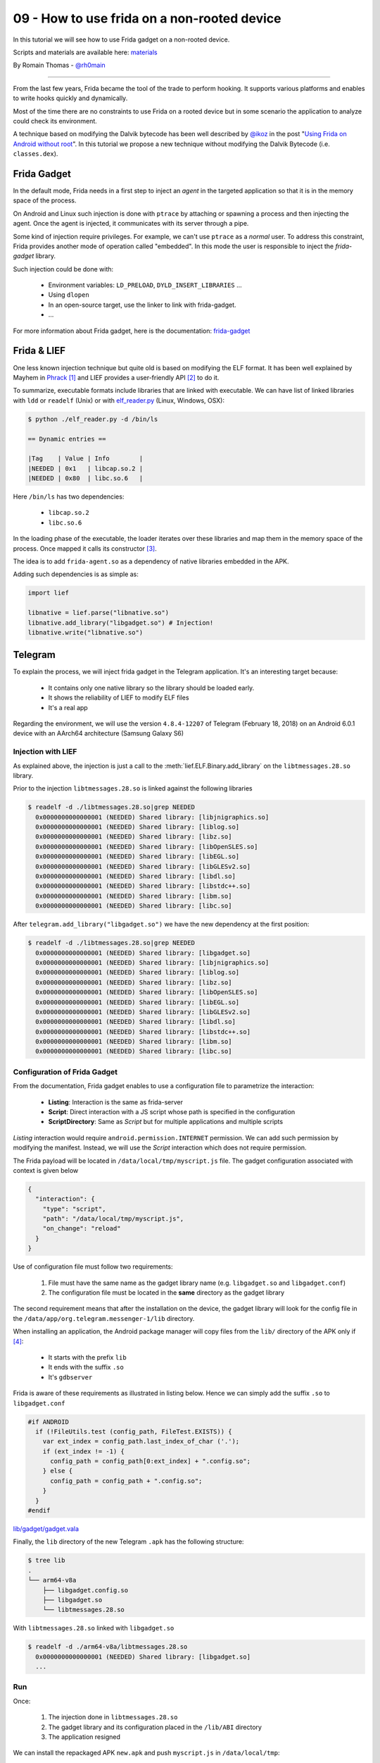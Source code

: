 09 - How to use frida on a non-rooted device
--------------------------------------------

In this tutorial we will see how to use Frida gadget on a non-rooted device.

Scripts and materials are available here: `materials <https://github.com/lief-project/tutorials/tree/master/09_Frida_LIEF>`_


By Romain Thomas - `@rh0main <https://twitter.com/rh0main>`_

------

From the last few years, Frida became the tool of the trade to perform hooking. It supports various platforms and
enables to write hooks quickly and dynamically.

Most of the time there are no constraints to use Frida on a rooted device but in some scenario the application to analyze could
check its environment.

A technique based on modifying the Dalvik bytecode has been well described by `@ikoz <https://twitter.com/ikoz>`_ in the post "`Using Frida on Android without root <https://koz.io/using-frida-on-android-without-root/>`_". In this tutorial we propose a new technique without modifying the Dalvik Bytecode (i.e. ``classes.dex``).

Frida Gadget
~~~~~~~~~~~~

In the default mode, Frida needs in a first step to inject an *agent* in the targeted application so that it is in the memory space of the process.

On Android and Linux such injection is done with ``ptrace`` by attaching or spawning a process and then injecting the agent.
Once the agent is injected, it communicates with its server through a pipe.

Some kind of injection require privileges. For example, we can't use ``ptrace`` as a *normal* user. To address this constraint, Frida provides another
mode of operation called "embedded". In this mode the user is responsible to inject the *frida-gadget* library.

Such injection could be done with:

  * Environment variables: ``LD_PRELOAD``, ``DYLD_INSERT_LIBRARIES`` ...
  * Using ``dlopen``
  * In an open-source target, use the linker to link with frida-gadget.
  * ...

For more information about Frida gadget, here is the documentation: `frida-gadget <https://www.frida.re/docs/gadget/>`_

Frida & LIEF
~~~~~~~~~~~~

One less known injection technique but quite old is based on modifying the ELF format. It has been well explained by Mayhem in `Phrack <http://phrack.org/issues/61/8.html>`_ [1]_ and LIEF provides a user-friendly API [2]_ to do it.

To summarize, executable formats include libraries that are linked with executable. We can have list of linked libraries with
``ldd`` or ``readelf`` (Unix) or with `elf_reader.py <https://github.com/lief-project/LIEF/blob/master/examples/python/elf_reader.py>`_ (Linux, Windows, OSX):

.. code-block:: console

  $ python ./elf_reader.py -d /bin/ls

  == Dynamic entries ==

  |Tag    | Value | Info        |
  |NEEDED | 0x1   | libcap.so.2 |
  |NEEDED | 0x80  | libc.so.6   |

Here ``/bin/ls`` has two dependencies:

  * ``libcap.so.2``
  * ``libc.so.6``

In the loading phase of the executable, the loader iterates over these libraries and map them in the memory space of the process. Once mapped it calls its constructor [3]_.

The idea is to add ``frida-agent.so`` as a dependency of native libraries embedded in the APK.

Adding such dependencies is as simple as:

.. code-block:: python

  import lief

  libnative = lief.parse("libnative.so")
  libnative.add_library("libgadget.so") # Injection!
  libnative.write("libnative.so")

Telegram
~~~~~~~~

To explain the process, we will inject frida gadget in the Telegram application. It's an interesting target because:

  * It contains only one native library so the library should be loaded early.
  * It shows the reliability of LIEF to modify ELF files
  * It's a real app


Regarding the environment, we will use the version ``4.8.4-12207`` of Telegram (February 18, 2018) on an Android 6.0.1 device with an AArch64 architecture (Samsung Galaxy S6)

Injection with LIEF
###################

As explained above, the injection is just a call to the :meth:`lief.ELF.Binary.add_library` on the ``libtmessages.28.so`` library.

Prior to the injection ``libtmessages.28.so`` is linked against the following libraries

.. code-block:: bash

  $ readelf -d ./libtmessages.28.so|grep NEEDED
    0x0000000000000001 (NEEDED) Shared library: [libjnigraphics.so]
    0x0000000000000001 (NEEDED) Shared library: [liblog.so]
    0x0000000000000001 (NEEDED) Shared library: [libz.so]
    0x0000000000000001 (NEEDED) Shared library: [libOpenSLES.so]
    0x0000000000000001 (NEEDED) Shared library: [libEGL.so]
    0x0000000000000001 (NEEDED) Shared library: [libGLESv2.so]
    0x0000000000000001 (NEEDED) Shared library: [libdl.so]
    0x0000000000000001 (NEEDED) Shared library: [libstdc++.so]
    0x0000000000000001 (NEEDED) Shared library: [libm.so]
    0x0000000000000001 (NEEDED) Shared library: [libc.so]

After ``telegram.add_library("libgadget.so")`` we have the new dependency at the first position:

.. code-block:: bash

  $ readelf -d ./libtmessages.28.so|grep NEEDED
    0x0000000000000001 (NEEDED) Shared library: [libgadget.so]
    0x0000000000000001 (NEEDED) Shared library: [libjnigraphics.so]
    0x0000000000000001 (NEEDED) Shared library: [liblog.so]
    0x0000000000000001 (NEEDED) Shared library: [libz.so]
    0x0000000000000001 (NEEDED) Shared library: [libOpenSLES.so]
    0x0000000000000001 (NEEDED) Shared library: [libEGL.so]
    0x0000000000000001 (NEEDED) Shared library: [libGLESv2.so]
    0x0000000000000001 (NEEDED) Shared library: [libdl.so]
    0x0000000000000001 (NEEDED) Shared library: [libstdc++.so]
    0x0000000000000001 (NEEDED) Shared library: [libm.so]
    0x0000000000000001 (NEEDED) Shared library: [libc.so]



Configuration of Frida Gadget
#############################

From the documentation, Frida gadget enables to use a configuration file to parametrize the interaction:

  * **Listing**: Interaction is the same as frida-server
  * **Script**: Direct interaction with a JS script whose path is specified in the configuration
  * **ScriptDirectory**: Same as *Script* but for multiple applications and multiple scripts

*Listing* interaction would require ``android.permission.INTERNET`` permission. We can add such permission by modifying the manifest. Instead, we will use the *Script* interaction which does not require permission.

The Frida payload will be located in ``/data/local/tmp/myscript.js`` file. The gadget configuration associated with context is given below

.. code-block:: json

  {
    "interaction": {
      "type": "script",
      "path": "/data/local/tmp/myscript.js",
      "on_change": "reload"
    }
  }

Use of configuration file must follow two requirements:

  1. File must have the same name as the gadget library name (e.g. ``libgadget.so`` and ``libgadget.conf``)
  2. The configuration file must be located in the **same** directory as the gadget library

The second requirement means that after the installation on the device, the gadget library will look for the config file in the ``/data/app/org.telegram.messenger-1/lib`` directory.

When installing an application, the Android package manager will copy files from the ``lib/`` directory of the APK only if [4]_:

  * It starts with the prefix ``lib``
  * It ends with the suffix ``.so``
  * It's ``gdbserver``

Frida is aware of these requirements as illustrated in listing below. Hence we can simply add the suffix ``.so`` to ``libgadget.conf``

.. code-block:: cpp

  #if ANDROID
    if (!FileUtils.test (config_path, FileTest.EXISTS)) {
      var ext_index = config_path.last_index_of_char ('.');
      if (ext_index != -1) {
        config_path = config_path[0:ext_index] + ".config.so";
      } else {
        config_path = config_path + ".config.so";
      }
    }
  #endif

.. rst-class:: center

`lib/gadget/gadget.vala <https://github.com/frida/frida-core/blob/289a08b237eeab1fb8ec3e2f41ed726de44b5d66/lib/gadget/gadget.vala#L500-L509>`_

Finally, the ``lib`` directory of the new Telegram ``.apk`` has the following structure:

.. code-block:: bash

  $ tree lib
  .
  └── arm64-v8a
      ├── libgadget.config.so
      ├── libgadget.so
      └── libtmessages.28.so

With ``libtmessages.28.so`` linked with ``libgadget.so``

.. code-block:: bash

  $ readelf -d ./arm64-v8a/libtmessages.28.so
    0x0000000000000001 (NEEDED) Shared library: [libgadget.so]
    ...



Run
####

Once:

  1. The injection done in ``libtmessages.28.so``
  2. The gadget library and its configuration placed in the ``/lib/ABI`` directory
  3. The application resigned

We can install the repackaged APK ``new.apk`` and push ``myscript.js`` in ``/data/local/tmp``:

.. code-block:: console

  $ adb shell install new.apk
  $ adb push myscript.js /data/local/tmp
  $ adb shell chmod 777 /data/local/tmp/myscript.js

The Frida script ``myscript.js`` used in this tutorial is just a call to the Android log function:

.. code-block:: javascript

  'use strict';

  console.log("Waiting for Java..");

  Java.perform(function () {
    var Log = Java.use("android.util.Log");
    Log.v("frida-lief", "Have fun!");
  });

.. rst-class:: center

myscript.js


Lastly, we can run the telegram application and observe the Android logs:

.. figure:: ../_static/tutorial/09/telegram.png
  :scale: 25%
  :align: center

.. code-block:: console

  $ adb logcat -s "frida-lief:V"
  --------- beginning of system
  --------- beginning of main
  03-24 17:23:51.908 10243 10243 V frida-lief: Have Fun!


Conclusion
~~~~~~~~~~

With this tutorial we demonstrated how format instrumentation and dynamic instrumentation can be combined.

Here is a quick summary of advantages/disadvantages of this technique

:Advantages:

  * Doesn't require rooted device
  * Doesn't depend of frida-server
  * Can be used to bypass some anti-frida
  * Doesn't modify ``AndroidManifest.xml`` and DEX file(s)

:Disadvantages:

  * Require to add files in the APK
  * Require that the application have at least one native library
  * Hope that the library is loaded early in the application



.. rubric:: Notes

.. [1] Note that LIEF **does not** modify the :attr:`~lief.ELF.DYNAMIC_TAGS.DEBUG` entry ...

.. [2] Modification of the ELF Dynamic section is not as easy as the API looks like.

.. [3] In the ELF format they are located in the :attr:`~lief.ELF.DYNAMIC_TAGS.INIT_ARRAY` or :attr:`~lief.ELF.DYNAMIC_TAGS.INIT` entries

.. [4] For those who are interested, checks are done in the ``framework_base/core/jni/com_android_internal_content_NativeLibraryHelper.cpp`` file.
       Actually these checks on the prefix and suffix are only done if the application is not *debuggable*.




.. rubric:: API

* :meth:`lief.ELF.Binary.add_library`









